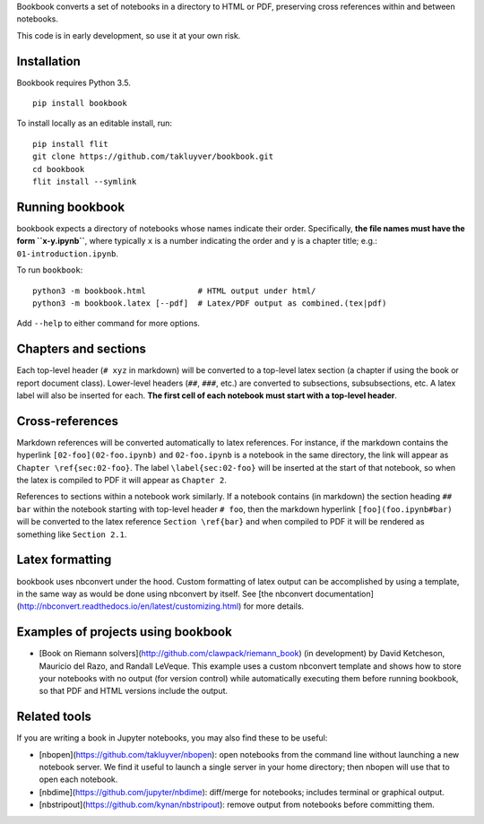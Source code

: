 Bookbook converts a set of notebooks in a directory to HTML or PDF,
preserving cross references within and between notebooks.

This code is in early development, so use it at your own risk.

Installation
------------

Bookbook requires Python 3.5.

::

    pip install bookbook

To install locally as an editable install, run::

    pip install flit
    git clone https://github.com/takluyver/bookbook.git
    cd bookbook
    flit install --symlink

Running bookbook
----------------
bookbook expects a directory of notebooks whose names indicate their order.  Specifically,
**the file names must have the form ``x-y.ipynb``**, where typically ``x`` is a number
indicating the order and ``y`` is a chapter title; e.g.:
``01-introduction.ipynb``. 

To run ``bookbook``::

    python3 -m bookbook.html           # HTML output under html/
    python3 -m bookbook.latex [--pdf]  # Latex/PDF output as combined.(tex|pdf)

Add ``--help`` to either command for more options.

Chapters and sections
---------------------
Each top-level header (``# xyz`` in markdown) will be converted to a top-level
latex section (a chapter if using the book or report document class).  Lower-level
headers (``##``, ``###``, etc.) are converted to subsections, subsubsections, etc.
A latex label will also be inserted for each.  **The first cell of each notebook
must start with a top-level header**.

Cross-references
----------------
Markdown references will be converted automatically to latex references.  For instance,
if the markdown contains the hyperlink ``[02-foo](02-foo.ipynb)`` and ``02-foo.ipynb`` is
a notebook in the same directory, the link will appear as ``Chapter \ref{sec:02-foo}``.
The label ``\label{sec:02-foo}`` will be inserted at the start of that notebook,
so when the latex is compiled to PDF it will appear as ``Chapter 2``.

References to sections within a notebook work similarly.  If a notebook contains 
(in markdown) the section heading ``## bar`` within the notebook starting with top-level
header ``# foo``, then the markdown hyperlink ``[foo](foo.ipynb#bar)`` will be
converted to the latex reference ``Section \ref{bar}`` and when compiled to PDF it will
be rendered as something like ``Section 2.1``.

Latex formatting
----------------
bookbook uses nbconvert under the hood.  Custom formatting of latex output
can be accomplished by using a template, in the same way as would be done
using nbconvert by itself.  See [the nbconvert
documentation](http://nbconvert.readthedocs.io/en/latest/customizing.html) for
more details.


Examples of projects using bookbook
-----------------------------------
- [Book on Riemann solvers](http://github.com/clawpack/riemann_book) (in development) by David Ketcheson, Mauricio del Razo, and Randall LeVeque.  This example uses a custom nbconvert template and shows how to store your notebooks with no output (for version control) while automatically executing them before running bookbook, so that PDF and HTML versions include the output.

Related tools
-------------
If you are writing a book in Jupyter notebooks, you may also find these to be useful:

- [nbopen](https://github.com/takluyver/nbopen): open notebooks from the command line without launching a new notebook server.  We find it useful to launch a single server in your home directory; then nbopen will use that to open each notebook.
- [nbdime](https://github.com/jupyter/nbdime): diff/merge for notebooks; includes terminal or graphical output.
- [nbstripout](https://github.com/kynan/nbstripout): remove output from notebooks before committing them.
